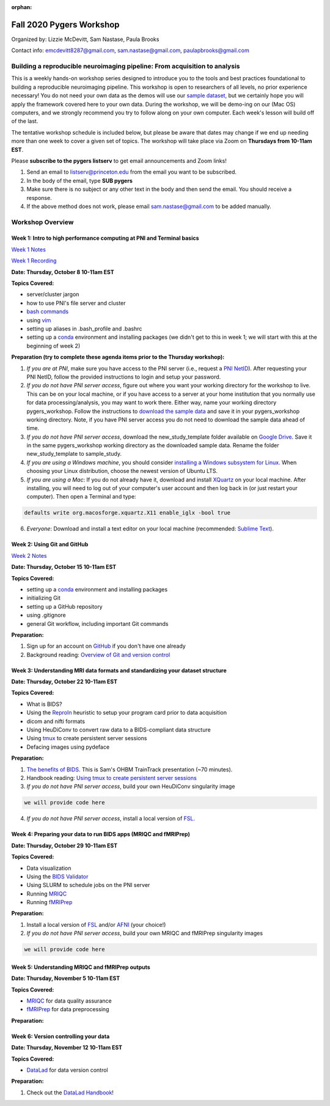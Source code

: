 :orphan:

=========================
Fall 2020 Pygers Workshop
=========================

.. raw:: html

    <style> .blue {color:blue} </style>
    <style> .red {color:red} </style>

.. role:: blue
.. role:: red

Organized by: Lizzie McDevitt, Sam Nastase, Paula Brooks

Contact info: emcdevitt8287@gmail.com, sam.nastase@gmail.com, paulapbrooks@gmail.com

Building a reproducible neuroimaging pipeline: From acquisition to analysis
===========================================================================

This is a weekly hands-on workshop series designed to introduce you to the tools and best practices foundational to building a reproducible neuroimaging pipeline. This workshop is open to researchers of all levels, no prior experience necessary! You do not need your own data as the demos will use our `sample dataset <../01-03-sampleProjectWithBIDS.html>`_, but we certainly hope you will apply the framework covered here to your own data. During the workshop, we will be demo-ing on our (Mac OS) computers, and we strongly recommend you try to follow along on your own computer. Each week's lesson will build off of the last.

The tentative workshop schedule is included below, but please be aware that dates may change if we end up needing more than one week to cover a given set of topics. The workshop will take place via Zoom on **Thursdays from 10-11am EST**.   

Please **subscribe to the pygers listserv** to get email announcements and Zoom links!

1. Send an email to listserv@princeton.edu from the email you want to be subscribed.
2. In the body of the email, type **SUB pygers**
3. Make sure there is no subject or any other text in the body and then send the email. You should receive a response. 
4. If the above method does not work, please email sam.nastase@gmail.com to be added manually.  

Workshop Overview
=================

Week 1: Intro to high performance computing at PNI and Terminal basics
----------------------------------------------------------------------
`Week 1 Notes <./workshop_notes_week1.html>`_

`Week 1 Recording <https://drive.google.com/file/d/13m0NUQYX5JDxHNQvTvfIzFUERdr0x34J/view?usp=sharing>`_

**Date: Thursday, October 8 10-11am EST**

**Topics Covered:**

* server/cluster jargon
* how to use PNI's file server and cluster
* `bash commands <https://appletree.or.kr/quick_reference_cards/Unix-Linux/Linux%20Command%20Line%20Cheat%20Sheet.pdf>`_
* using `vim <https://vim.rtorr.com/>`_
* setting up aliases in .bash_profile and .bashrc
* setting up a `conda <https://docs.conda.io/projects/conda/en/latest/user-guide/getting-started.html>`_ environment and installing packages (we didn't get to this in week 1; we will start with this at the beginning of week 2)

**Preparation (try to complete these agenda items prior to the Thursday workshop):**

1. *If you are at PNI*, make sure you have access to the PNI server (i.e., request a `PNI NetID <https://frevvo-prod.princeton.edu/frevvo/web/tn/pu.nplc/u/84fd5e8d-587a-4f6a-a802-0c3d2819e8fe/app/_sO14QHzSEemyQZ_M7RLPOg/formtype/_b4L9oHz4EemyQZ_M7RLPOg/popupform>`_). After requesting your PNI NetID, follow the provided instructions to login and setup your password. 

2. *If you do not have PNI server access*, figure out where you want your working directory for the workshop to live. This can be on your local machine, or if you have access to a server at your home institution that you normally use for data processing/analysis, you may want to work there. Either way, name your working directory :blue:`pygers_workshop`. Follow the instructions to `download the sample data <../01-03-sampleProjectWithBIDS.html>`_ and save it in your :blue:`pygers_workshop` working directory. Note, if you have PNI server access you do not need to download the sample data ahead of time. 

3. *If you do not have PNI server access*, download the :blue:`new_study_template` folder available on `Google Drive <https://drive.google.com/drive/folders/1w-UIlPSctf-XM3Xv1PBQtipWCfYd0mmc?usp=sharing>`_. Save it in the same :blue:`pygers_workshop` working directory as the downloaded sample data. Rename the folder :blue:`new_study_template` to :blue:`sample_study`. 

4. *If you are using a Windows machine*, you should consider `installing a Windows subsystem for Linux <https://docs.microsoft.com/en-us/windows/wsl/install-win10>`_. When choosing your Linux distribution, choose the newest version of Ubuntu LTS. 

5. *If you are using a Mac*: If you do not already have it, download and install `XQuartz <https://www.xquartz.org/>`_ on your local machine. After installing, you will need to log out of your computer's user account and then log back in (or just restart your computer). Then open a Terminal and type: 

.. code-block:: bash

	defaults write org.macosforge.xquartz.X11 enable_iglx -bool true

6. *Everyone*: Download and install a text editor on your local machine (recommended: `Sublime Text <https://www.sublimetext.com/>`_). 

Week 2: Using Git and GitHub
----------------------------
`Week 2 Notes <./workshop_notes_week2.html>`_

**Date: Thursday, October 15 10-11am EST**

**Topics Covered:**

* setting up a `conda <https://docs.conda.io/projects/conda/en/latest/user-guide/getting-started.html>`_ environment and installing packages
* initializing Git
* setting up a GitHub repository
* using .gitignore
* general Git workflow, including important Git commands

**Preparation:**

1. Sign up for an account on `GitHub <https://www.github.com/>`_ if you don't have one already
2. Background reading: `Overview of Git and version control <https://guides.github.com/introduction/git-handbook/>`_ 

Week 3: Understanding MRI data formats and standardizing your dataset structure
-------------------------------------------------------------------------------
**Date: Thursday, October 22 10-11am EST**

**Topics Covered:**

* What is BIDS?
* Using the `ReproIn <https://github.com/nipy/heudiconv/blob/master/heudiconv/heuristics/reproin.py>`_ heuristic to setup your program card prior to data acquisition
* dicom and nifti formats
* Using HeuDiConv to convert raw data to a BIDS-compliant data structure
* Using `tmux <./tmux.html>`_ to create persistent server sessions
* Defacing images using pydeface

**Preparation:**

1. `The benefits of BIDS <https://www.youtube.com/watch?v=K9hVAr5fvJg&feature=youtu.be&ab_channel=OHBMOpenScienceSIG>`_. This is Sam's OHBM TrainTrack presentation (~70 minutes). 
2. Handbook reading: `Using tmux to create persistent server sessions <./tmux.html>`_

3. *If you do not have PNI server access*, build your own HeuDiConv singularity image

.. code-block:: bash

	we will provide code here

4. *If you do not have PNI server access*, install a local version of `FSL <https://fsl.fmrib.ox.ac.uk/fsl/fslwiki/FslInstallation/MacOsX>`_. 

Week 4: Preparing your data to run BIDS apps (MRIQC and fMRIPrep)
-----------------------------------------------------------------
**Date: Thursday, October 29 10-11am EST**

**Topics Covered:**

* Data visualization
* Using the `BIDS Validator <https://bids-standard.github.io/bids-validator/>`_
* Using SLURM to schedule jobs on the PNI server
* Running `MRIQC <https://mriqc.readthedocs.io/en/stable/>`_
* Running `fMRIPrep <https://fmriprep.org/en/stable/>`_

**Preparation:**

1. Install a local version of `FSL <https://fsl.fmrib.ox.ac.uk/fsl/fslwiki/FslInstallation/MacOsX>`_ and/or `AFNI <https://afni.nimh.nih.gov/pub/dist/doc/htmldoc/background_install/install_instructs/index.html>`_ (your choice!)

2. *If you do not have PNI server access*, build your own MRIQC and fMRIPrep singularity images

.. code-block:: bash

	we will provide code here

Week 5: Understanding MRIQC and fMRIPrep outputs
------------------------------------------------
**Date: Thursday, November 5 10-11am EST**

**Topics Covered:**

* `MRIQC <https://mriqc.readthedocs.io/en/stable/>`_ for data quality assurance 
* `fMRIPrep <https://fmriprep.org/en/stable/>`_ for data preprocessing

**Preparation:**

Week 6: Version controlling your data
-------------------------------------
**Date: Thursday, November 12 10-11am EST**

**Topics Covered:**

* `DataLad <https://www.datalad.org/>`_ for data version control

**Preparation:**

1. Check out the `DataLad Handbook <http://handbook.datalad.org/en/latest/>`_!


